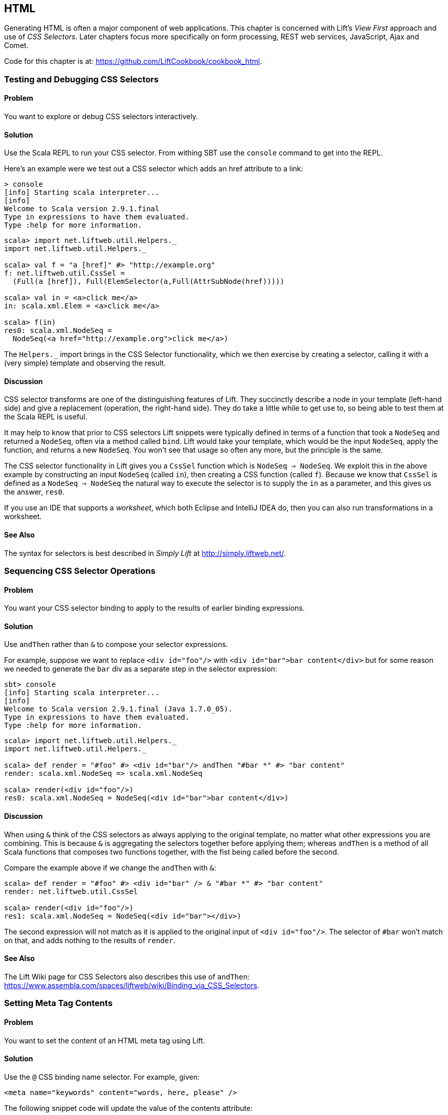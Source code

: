 [[HTML]]
HTML
----

Generating HTML is often a major component of web applications.  This chapter is concerned with Lift's _View First_ approach and use of _CSS Selectors_.  Later chapters focus more specifically on form processing, REST web services, JavaScript, Ajax and Comet.

Code for this chapter is at: https://github.com/LiftCookbook/cookbook_html[https://github.com/LiftCookbook/cookbook_html].


[[TestingAndDebuggingSelectors]]
Testing and Debugging CSS Selectors
~~~~~~~~~~~~~~~~~~~~~~~~~~~~~~~~~~~

Problem
^^^^^^^

You want to explore or debug CSS selectors interactively.

Solution
^^^^^^^^

Use the Scala REPL to run your CSS selector. From withing SBT use the `console` command to get into the REPL.

Here's an example were we test out a CSS selector which adds an href attribute to a link:

----
> console
[info] Starting scala interpreter...
[info]
Welcome to Scala version 2.9.1.final
Type in expressions to have them evaluated.
Type :help for more information.
----

[source,scala]
----
scala> import net.liftweb.util.Helpers._
import net.liftweb.util.Helpers._

scala> val f = "a [href]" #> "http://example.org"
f: net.liftweb.util.CssSel =
  (Full(a [href]), Full(ElemSelector(a,Full(AttrSubNode(href)))))

scala> val in = <a>click me</a>
in: scala.xml.Elem = <a>click me</a>

scala> f(in)
res0: scala.xml.NodeSeq =
  NodeSeq(<a href="http://example.org">click me</a>)
----

The `Helpers._` import brings in the CSS Selector functionality, which we then exercise by creating a selector, calling it with a (very simple) template and observing the result.

Discussion
^^^^^^^^^^

CSS selector transforms are one of the distinguishing features of Lift. They succinctly describe a node in your template (left-hand side) and give a replacement (operation, the right-hand side). They do take a little while to get use to, so being able to test them at the Scala REPL is useful.

It may help to know that prior to CSS selectors Lift snippets were typically defined in terms
of a function that took a `NodeSeq` and returned a `NodeSeq`, often via a method called `bind`. Lift would take your template, which would be the input `NodeSeq`, apply the function, and returns a new `NodeSeq`.  You won't see that usage so often any more, but the principle is the same.

The CSS selector functionality in Lift gives you a `CssSel` function
which is `NodeSeq => NodeSeq`. We exploit this in the above example by constructing an input
`NodeSeq` (called `in`), then creating a CSS function (called `f`).  Because we know that `CssSel`
is defined as a `NodeSeq => NodeSeq` the natural way to execute the selector is to supply
the `in` as a parameter, and this gives us the answer, `res0`.

If you use an IDE that supports a _worksheet_, which both Eclipse and IntelliJ IDEA do, then you can also run transformations in a worksheet.

See Also
^^^^^^^^

The syntax for selectors is best described in _Simply Lift_ at http://simply.liftweb.net/[http://simply.liftweb.net/].



[[SequencingSelectorOps]]
Sequencing CSS Selector Operations
~~~~~~~~~~~~~~~~~~~~~~~~~~~~~~~~~~

Problem
^^^^^^^

You want your CSS selector binding to apply to the results of earlier
binding expressions.

Solution
^^^^^^^^

Use `andThen` rather than `&` to compose your selector expressions.

For example, suppose we want to replace `<div id="foo"/>` with
`<div id="bar">bar content</div>` but for some reason we needed to
generate the `bar` div as a separate step in the selector expression:

----
sbt> console
[info] Starting scala interpreter...
[info]
Welcome to Scala version 2.9.1.final (Java 1.7.0_05).
Type in expressions to have them evaluated.
Type :help for more information.
----

[source,scala]
----
scala> import net.liftweb.util.Helpers._
import net.liftweb.util.Helpers._

scala> def render = "#foo" #> <div id="bar"/> andThen "#bar *" #> "bar content"
render: scala.xml.NodeSeq => scala.xml.NodeSeq

scala> render(<div id="foo"/>)
res0: scala.xml.NodeSeq = NodeSeq(<div id="bar">bar content</div>)
----

Discussion
^^^^^^^^^^

When using `&` think of the CSS selectors as always applying to the
original template, no matter what other expressions you are combining.
This is because `&` is aggregating the selectors together before applying them; whereas `andThen` is
a method of all Scala functions that composes two functions together, with the fist being
called before the second.

Compare the example above if we change the `andThen` with
`&`:

[source,scala]
----
scala> def render = "#foo" #> <div id="bar" /> & "#bar *" #> "bar content"
render: net.liftweb.util.CssSel

scala> render(<div id="foo"/>)
res1: scala.xml.NodeSeq = NodeSeq(<div id="bar"></div>)
----

The second expression will not match as it is applied to the original
input of `<div id="foo"/>`. The selector of `#bar` won't match on that,
and adds nothing to the results of `render`.

See Also
^^^^^^^^

The Lift Wiki page for CSS Selectors also describes this use of `andThen`: https://www.assembla.com/spaces/liftweb/wiki/Binding_via_CSS_Selectors[https://www.assembla.com/spaces/liftweb/wiki/Binding_via_CSS_Selectors].




[[SetMetaTag]]
Setting Meta Tag Contents
~~~~~~~~~~~~~~~~~~~~~~~~~

Problem
^^^^^^^

You want to set the content of an HTML meta tag using Lift.

Solution
^^^^^^^^

Use the `@` CSS binding name selector. For example, given:

[source,html]
----
<meta name="keywords" content="words, here, please" />
----

The following snippet code will update the value of the contents
attribute:

[source,scala]
----
"@keywords [content]" #> "words, we, really, want"
----

Discussion
^^^^^^^^^^

The `@` selector selects all elements with the given name. It's useful in this case to change `<meta name="keyword">` tag, but you may also see it used with elsewhere, for example with HTML forms to select input fields, such as `<input name="address">`.

The `[content]` part is an example of a _replacement rule_ that can follow a selector. That's to say, it's not specific to the `@` selector and can be used with other selectors.  In this example it replaces the value of the attribute called "content".  If the meta tag had no "content" attribute, it would be added.

There are two other replacement rules useful for manipulating attributes:

* `[content!]` -- to remove an attribute with a matching value.
* `[content+]` -- to append to the value.

Examples of these would be:

[source,scala]
----
scala> import net.liftweb.util.Helpers._
import net.liftweb.util.Helpers._

scala> val in = <meta name="keywords" content="words, here, please" />
in: scala.xml.Elem = <meta name="keywords" content="words, here, please"></meta>

scala> val remove = "@keywords [content!]" #> "words, here, please"
remove: net.liftweb.util.CssSel = CssBind(Full(@keywords [content!]), Full(NameSelector(keywords,Full(AttrRemoveSubNode(content)))))

scala> remove(in)
res0: scala.xml.NodeSeq = NodeSeq(<meta name="keywords"></meta>)
----

and

[source,scala]
----
scala> val add = "@keywords [content+]" #> ", thank you"
add: net.liftweb.util.CssSel = CssBind(Full(@keywords [content+]), Full(NameSelector(keywords,Full(AttrAppendSubNode(content)))))

scala> add(in)
res1: scala.xml.NodeSeq = NodeSeq(<meta content="words, here, please, thank you" name="keywords"></meta>)
----

Appending to a `class` Attribute
++++++++++++++++++++++++++++++++

Although not directly relevant to `meta` tags, you should be aware of there is one convenient special case for appending to an attribute. If the attribute is `class`, a space is added together with your class value. As a demonstration of that, here's an example of appending a class called "btn-primary" to a `div`:

[source,scala]
---------------------------------------------------------------------
scala> def render = "div [class+]" #> "funky"
render: net.liftweb.util.CssSel

scala> render(<div class="btn"/>)
res0: scala.xml.NodeSeq = NodeSeq(<div class="btn btn-primary"></div>)
---------------------------------------------------------------------


See Also
^^^^^^^^

The syntax for selectors is best described in _Simply Lift_ at http://simply.liftweb.net/[http://simply.liftweb.net/].



[[SetPageTitle]]
Setting the Page Title
~~~~~~~~~~~~~~~~~~~~~~

Problem
^^^^^^^

You want to set the `<title>` of the page from a Lift snippet.

Solution
^^^^^^^^

Select all the elements of the `title` element and replace them with the
text you want:

[source,scala]
----
"title *" #> "I am different"
----

Assuming you have a `<title>` tag in your template, the above will
result in:

[source,html]
----
<title>I am different</title>
----

Discussion
^^^^^^^^^^

This example uses a element selector, which picks out tags in the HTML template, and replaces the content.

As an alternative, it is also possible to set the page title from the contents of `SiteMap`,
meaning the title used will be the title you've assigned to the page in
the site map.  To do that, make use of `Menu.title` in your template directly:

[source,html]
----
<title class="lift:Menu.title"></title>
----

The `lift:Menu.title` code appends to any existing text in the title.
This means the following will have the phrase "Site Title - " in the
title followed by the page title:

[source,html]
----
<title class="lift:Menu.title">Site Title - </title>
----

If you need more control, you can of course bind on title using a
regular snippet. This example uses a custom snippet to put the site
title after the page title:

[source,html]
----
<title class="lift:MyTitle"></title>
-----

[source,scala]
----
object MyTitle {
  def render = <title><lift:Menu.title /> - Site Title</title>
}
----

See Also
^^^^^^^^

At https://www.assembla.com/spaces/liftweb/wiki/SiteMap[https://www.assembla.com/spaces/liftweb/wiki/SiteMap] there's more about Site Map and the `Lift:Menu` snippets.



[[ConditionalINcludes]]
HTML Conditional Comments
~~~~~~~~~~~~~~~~~~~~~~~~~

Problem
^^^^^^^

You want to make use of Internet Explorer HTML conditional comments in your templates.

Solution
^^^^^^^^

Put the markup in a snippet and include the snippet in your page or
template.

For example, suppose we want to include the HTML5 Shiv (a.k.a. HTML5 Shim) JavaScript so we can use HTML5
elements with legacy IE browsers.  To do that our snippet would be:

[source,scala]
----
package code.snippet

import scala.xml.Unparsed

object Html5Shiv {
  def render = Unparsed("""<!--[if lt IE 9]>
    <script src="http://html5shim.googlecode.com/svn/trunk/html5.js">
    </script><![endif]-->""")
}
----

We would then reference the snippet in the `<head>` of a page, perhaps even in
all pages via `templates-hidden/default.html`:

[source,html]
----
<script class="lift:Html5Shiv"></script>
----

Discussion
^^^^^^^^^^

The HTML5 parser used by Lift does not carry comments from the source
through to the rendered page. If you just tried to paste the _html5shim_ markup into
your template you'd find it missing from the rendered page.

We deal with this by generating unparsed markup from a snippet. If you're looking at
`Unparsed` and worried, your instincts are correct.  Normally Lift would cause the
markup to be escaped, but in this case we really do want
unparsed XML content (the comment tag) included in the output.

If you find you're using IE conditional comments frequently, you may want to create a more general version of the snippet.
For example:

[source,scala]
----
package code.snippet

import xml.{NodeSeq, Unparsed}
import net.liftweb.http.S

object IEOnly {

  private def condition : String =
    S.attr("cond") openOr "IE"

  def render(ns: NodeSeq) : NodeSeq =
    Unparsed("<!--[if " + condition + "]>") ++ ns ++ Unparsed("<![endif]-->")
}
----

It would be used like this...

[source,html]
----
<div class="lift:IEOnly">
  A div just for IE
</div>
----

...and produces output like this:

[source,html]
----
<!--[if IE]><div>
  A div just for IE
</div><![endif]-->
----

Notice that the `condition` test defaults to "IE", but first tries to look for an attribute called "cond".  This allows you to write:

[source,html]
----
<div class="lift:IEOnly?cond=lt+IE+9">
  You're using IE 8 or earlier
</div>
----

The `+` symbol is the the URL encoding for a space, resulting in:

[source,html]
----
<!--[if lt IE 9]><div>
  You're using IE 8 or earlier
</div><![endif]-->
----


See Also
^^^^^^^^

The `IEOnly` example is derived from a posting on the mailing list from Antonio Salazar Cardozo: https://groups.google.com/d/msg/liftweb/kLzcJwfIqHQ/K91MdtoNz0MJ[https://groups.google.com/d/msg/liftweb/kLzcJwfIqHQ/K91MdtoNz0MJ].

The html5shim project can be found at: http://code.google.com/p/html5shim/[http://code.google.com/p/html5shim/].




[[PassThru]]
Returning Snippet Markup Unchanged
~~~~~~~~~~~~~~~~~~~~~~~~~~~~~~~~~~

Problem
^^^^^^^

You want a snippet to return the original markup associated with the
snippet invocation.

Solution
^^^^^^^^

Use the `PassThru` transform.

For
example, suppose you have a snippet which performs a transforms when some
condition is met, but if the condition is not met, you want the snippet
return the original markup.

Starting with the original markup...

[source,html]
----
<h2>Pass Thru Example</h2>

<p>There's a 50:50 chance of seeing "Try again" or "Congratulations!":</p>

<div class="lift:PassThruSnippet">
  Try again - this is the template content.
</div>
----

...we could leave it alone or change it with this snippet:

[source,scala]
----
package code.snippet

import net.liftweb.util.Helpers._
import net.liftweb.util.PassThru

import scala.util.Random
import xml.Text

class PassThruSnippet {

  private def fiftyFifty = Random.nextBoolean

  def render =
    if (fiftyFifty) "*" #> Text("Congratulations! The content was changed")
    else PassThru

}
----

Discussion
^^^^^^^^^^

`PassThru` is an _identity function_ of type `NodeSeq => NodeSeq`. It returns the input it
is given:

[source, scala]
-----
object PassThru extends Function1[NodeSeq, NodeSeq] {
  def apply(in: NodeSeq): NodeSeq = in
}
-----

A related example is `ClearNodes`, defined as:

[source, scala]
-----
object ClearNodes extends Function1[NodeSeq, NodeSeq] {
  def apply(in: NodeSeq): NodeSeq = NodeSeq.Empty
}
-----

The pattern of converting one `NodeSeq` to another is simple, but also powerful enough to get you out of most situations as you can always arbitrarily re-write the `NodeSeq`.



See Also
^^^^^^^^






[[SnippetNotFound]]
Snippet Not Found when using HTML5
~~~~~~~~~~~~~~~~~~~~~~~~~~~~~~~~~~

Problem
^^^^^^^

You're using Lift with the HTML5 parser and one of your snippets,
perhaps `<lift:HelloWorld.howdy />`, is rendering with a "Class Not
Found" error.

Solution
^^^^^^^^

Switch to the designer-friendly snippet invocation mechanism. E.g.,

[source,html]
----
<div class="lift:HellowWorld.howdy">...</div>
----

Discussion
^^^^^^^^^^

The HTML5 parser and the traditional Lift XHTML parser have different
behaviours. In particular the HTML5 parser converts elements and attribute names to lower
case when looking up snippets. This means Lift would take `<lift:HelloWorld.howdy />` and look for a class called "helloworld" rather than "HelloWorld", which would be the cause of the "Class Not Found Error".

Switching to the designer-friendly mechanism is the solution here, and you gain validating HTML as a bonus.

In this Cookbook we use the HTML5 parser, which is set in `Boot.scala`:

[source,scala]
-----
// Use HTML5 for rendering
LiftRules.htmlProperties.default.set( (r: Req) =>
  new Html5Properties(r.userAgent) )
----


See Also
^^^^^^^^

The key differences between the XHTML and HTML5 parser are outlined on the mailing list at https://groups.google.com/d/msg/liftweb/H-xe1uRLW1c/B60UH8P54VAJ[https://groups.google.com/d/msg/liftweb/H-xe1uRLW1c/B60UH8P54VAJ].



[[AvoidAssetCaching]]
Avoiding CSS and JavaScript Caching
~~~~~~~~~~~~~~~~~~~~~~~~~~~~~~~~~~~

Problem
^^^^^^^

You've modified CSS or JavaScript in your application, but web browsers
have cached your resources and are using the older versions. You'd like
to avoid this browser caching.

Solution
^^^^^^^^

Add the `lift:with-resource-id` class attribute to script or link tags:

[source,html]
----
<script class="lift:with-resource-id" src="/myscript.js"
 type="text/javascript"></script>
----

The addition of this class will cause Lift to append a "resource id" to
your `src` (or `href`), and as this resource id changes each time Lift
starts, it defeats browser caching.

The resultant HTML might be:

[source,html]
----
<script src="/myscript.js?F619732897824GUCAAN=_"
  type="text/javascript" ></script>
----

Discussion
^^^^^^^^^^

The random value that is appended to the resource is computed when your Lift application boots.  This means it should be stable between releases of your application.

If you need some other behaviour from `with-resource-id` you can assign
a new function of type `String => String` to
`LiftRules.attachResourceId`. The default implementation, shown above,
takes the resource name, "/myscript.js" in the example, and returns the
resource name with an id appended.

You can also wrap a number of tags inside a
`<lift:with-resource-id>...<lift:with-resource-id>` block. However,
avoid doing this in the `<head>` of your page as the HTML5 parser will
move the tags to be outside of the head section.

Note that some proxies may choose not to cache resources with query
parameters at all. If that impacts you, it's possible to code a custom resource id method
to move the random resource ID out of the query parameter and into the path.

Here's one approach to doing this. Rather than generate JavaScript and CSS links that look like `/assets/style.css?F61973`, we will generate `/cache/F61973/assets/style.css`. We then will need to tell Lift to take requests
that look like this new format, and render the correct content for the request.  The code for this is:

[source, scala]
-----------
package code.lib

import net.liftweb.util._
import net.liftweb.http._

object CustomResourceId {

 def init() : Unit = {
  // The random number we're using to avoid caching
  val resourceId = Helpers.nextFuncName

  // Prefix lift:with-resource-id links with "/cache/{resouceId}"
  LiftRules.attachResourceId = (path: String) => {
   "/cache/" + resourceId + path
  }

  // Remove the cache/{resourceId} from the request if there is one
  LiftRules.statelessRewrite.prepend( NamedPF("BrowserCacheAssist") {
   case RewriteRequest(ParsePath("cache" :: id :: file, suffix, _, _), _, _) =>
    RewriteResponse(file, suffix)
  })

 }
}
-----------

This would be initialised in `Boot.scala`...

[source, scala]
-----------
CustomResourceId.init()
-----------

...or you could just paste all the code into `Boot.scala`, if you prefer.

With the code in place, we can, for example, modify `templates-hidden/default.html` and add a resource ID class to jQuery:

[source, html]
-----------
<script id="jquery" class="lift:with-resource-id"
  src="/classpath/jquery.js" type="text/javascript"></script>
-----------

At run-time this would be rendered in HTML as:

[source, html]
-----------
<script type="text/javascript" id="jquery"
  src="/cache/F352555437877UHCNRW/classpath/jquery.js"></script>
-----------

Most of the work for this is happening in the `statelessRewrite`, which is working at a low-level inside Lift. The two parts to it are:

* A `RewriteRequest` which is the pattern we're matching on; and
* A `RewriteResponse` which is the result we want if the request matches.

Looking at the `RewriteRequest` first, this expects three arguments: the path, which we care about, and then the method (e.g., `GetRequest`, `PutRequest`, etc) and the `HTTPRequest` itself, neither of which concern us in this instance.  In the path part we're match on patterns that start with "cache", followed by something (we don't care what), and then the rest of the path, represented by the name `file`.  In that situation, we rewrite to the original path, which is just the `file` with the `suffix`, effectively removing the `/cache/F352555437877UHCNRW` part.  This is the content that Lift will serve.


See Also
^^^^^^^^

The source for `LiftRules` shows the default implementation of `attachResourceId`: https://github.com/lift/framework/blob/master/web/webkit/src/main/scala/net/liftweb/http/LiftRules.scala[https://github.com/lift/framework/blob/master/web/webkit/src/main/scala/net/liftweb/http/LiftRules.scala].

Google's _Optimize caching_ notes are a good source of information about browser behaviour: https://developers.google.com/speed/docs/best-practices/caching[https://developers.google.com/speed/docs/best-practices/caching].

You can learn more about URL re-writing at the Lift wiki: https://www.assembla.com/spaces/liftweb/wiki/URL_Rewriting[https://www.assembla.com/spaces/liftweb/wiki/URL_Rewriting].




[[AddToHead]]
Adding to the Head of a Page
~~~~~~~~~~~~~~~~~~~~~~~~~~~~

Problem
^^^^^^^

You use a template for layout, but on one specific page you need to add
something to the `<head>` section.

Solution
^^^^^^^^

Use the `lift:head` snippet or CSS class so Lift knows to merge the
contents with the `<head>` of your page. For example, suppose you have
the following contents in `templates-hidden/default.html`:

[source,html]
----
<html lang="en" xmlns:lift="http://liftweb.net/">
  <head>
    <meta charset="utf-8"></meta>
    <title class="lift:Menu.title">App: </title>
    <script id="jquery" src="/classpath/jquery.js"
      type="text/javascript"></script>
    <script id="json" src="/classpath/json.js"
      type="text/javascript"></script>
 </head>
 <body>
     <div id="content">The main content will get bound here</div>
 </body>
</html>
----

Also suppose you have `index.html` on which you want to include `red-titles.css` to just change the style of just this page.

Do so by including the CSS in the part of the page that will get processed and mark it for the head with `lift:head`:

[source,html]
-----
<!DOCTYPE html>
<html>
 <head>
   <title>Special</title>
 </head>
 <body class="lift:content_id=main">
  <div id="main" class="lift:surround?with=default;at=content">
    <link class="lift:head" rel="stylesheet" href="red-titles.css" type="text/css" />
    <h2>Hello</h2>
  </div>
 </body>
</html>
-----

Note that this `index.html` page is validated HTML5, and will produce a
result with the custom CSS inside the `<head>` tag, something like this:

[source,html]
----
<!DOCTYPE html>
<html lang="en">
 <head>
  <meta charset="utf-8">
  <title>App:  Home</title>
  <script type="text/javascript"
    src="/classpath/jquery.js" id="jquery"></script>
  <script type="text/javascript"
    src="/classpath/json.js" id="json"></script>
  <link rel="stylesheet" href="red-titles.css" type="text/css">
 </head>
 <body>
   <div id="main">
     <h2>Hello</h2>
   </div>
  <script type="text/javascript" src="/ajax_request/liftAjax.js"></script>
  <script type="text/javascript">
  // <![CDATA[
  var lift_page = "F557573613430HI02U4";
  // ]]>
  </script>
 </body>
</html>
----

Discussion
^^^^^^^^^^

If you find your tags not appearing the the `<head>` section, check that
the HTML in your template and page is valid HTML5.

You can also use `<lift:head>...</lift:head>` to wrap a number of
expressions, and will see `<head_merge>...</head_merge>` used in code
example as an alternative to `<lift:head>`.

Another variant you may see is `data-lift="head"`, as an alternative to `class="lift:head"`.

The `lift:head` snippet is a built-in snippet, and no different from a snippet you might write.  What the snippet does is emit a `<head>` block, containing the elements you want in the head.  These can be `<title>`, `<link>`, `<meta>`, `<style>`, `<script>` or `<base>` tags.  How does this `<head>` block produced by the `lift:head` snippet end up inside the main `<head>` section of the page?  When Lift processes your template, it automatically merges all `<head>` tags into the main `<head>` section of the page.

You might suspect you can therefore put a  plain old`<head>` section anywhere on your template, but that would not necessarily be valid HTML5 mark up.

There's also `lift:tail` which works in a similar way, except anything marked with this snippet is moved to be just before the close of the body tag.

See Also
^^^^^^^^

The W3C HTML validator is a useful tool for tracking down HTML markup issues that may cause problems with content being moved into the head of your page. http://validator.w3.org/[http://validator.w3.org/].




[[Custom404]]
Custom 404 Page
~~~~~~~~~~~~~~~

Problem
^^^^^^^

You want to show a customised "404" (not found) page.

Solution
^^^^^^^^

In `Boot.scala` add the following:

[source,scala]
----
import net.liftweb.util._
import net.liftweb.http._

LiftRules.uriNotFound.prepend(NamedPF("404handler"){
  case (req,failure) =>
    NotFoundAsTemplate(ParsePath(List("404"),"html",true,false))
})
----

The file `src/main/webapp/404.html` will now be served for requests to
unknown resources.

Discussion
^^^^^^^^^^

The `uriNotFound` Lift rule needs to return a `NotFound` in reply to a
`Req` and optional `Box[Failure]`. This allows you to customise the
response based on the type of failure or the request that was made.

There are three types of `NotFound`:

* `NotFoundAsTemplate` -- useful to invoke the Lift template processing
facilities from a `ParsePath`.
* `NotFoundAsResponse` -- allows you to return a specific `LiftResponse`.
* `NotFoundAsNode` -- wrappers a `NodeSeq` for Lift to translate into a 404
response.

In the example we're matching any not found situation, regardless of the request and the failure, and evaluating
this as a resource identified by `ParsePath`.  The path we've used is `/404.html`.

In case you're wondering, the last two `true` and `false` arguments to `ParsePath`
indicates the path we've given is absolute, and doesn't end in a
slash.  `ParsePath` is a representation for a URI path, and exposing
if the path is absolute or ends in a slash are useful flags for matching on, but
in this case, they're not relevant.

Be aware that 404 pages, when rendered this way, won't have a location in the site map. That's because we've not included the `404.html` file in the site map, and we don't have to because we're rendering via `NotFoundAsTemplate` rather than sending a redirect to _/404.html_. However, this means that if you display an error page using a template that contains `lift:Menu.builder` or similar (as `templates-hidden/default.html` does), you'll see "No Navigation Defined".  In that case, you'll probably want to use a different template on your 404 page.

As an alternative, you could include the 404 page in your site map but make it hidden when the site map is displayed via the `Menu.builder`:

[source,scala]
----
Menu.i("404") / "404" >> Hidden
----


See Also
^^^^^^^^

<<CatchException>> for how to catch any exception thrown from your code.





[[CustomStatusPage]]
Other Custom Status Pages
~~~~~~~~~~~~~~~~~~~~~~~~~

Problem
^^^^^^^

You want to show a customised page for certain HTTP status codes.

Solution
^^^^^^^^

Use `LiftRules.responseTransformers` to match against the response and
supply an alternative.

For example, suppose we want to provide a custom page for 403
("Forbidden") statuses created in our Lift application.  Further suppose that
this page might contain snippets so will need to pass through the Lift
rendering flow.

To do this in `Boot.scala` we define the `LiftResponse` we want to generate
and use the response when a 403 status is about to be produced by Lift:

[source,scala]
----
def my403 : Box[LiftResponse] =
  for {
    session <- S.session
    req <- S.request
    template = Templates("403" :: Nil)
    response <- session.processTemplate(template, req, req.path, 403)
  } yield response

LiftRules.responseTransformers.append {
  case resp if resp.toResponse.code == 403 => my403 openOr resp
  case resp => resp
}
----

The file _src/main/webapp/403.html_ will now be served for requests that
generate 403 status codes. Other non-403 responses are left untouched.

Discussion
^^^^^^^^^^

`LiftRules.responseTransformers` allows you to supply
`LiftResponse => LiftResponse` functions to change a response right at the end
of the HTTP processing cycle. This is a very general mechanism: in this
example we are matching on a status code, but we could match on anything
exposed by `LiftResponse`.


In the recipe we processes a template to give a response, but you may find
situations where other kinds of response make sense, such as a `InMemoryResponse`.

You could even simplify the example to just this:

[source,scala]
----
LiftRules.responseTransformers.append {
  case resp if resp.toResponse.code == 403 => RedirectResponse("/403.html")
  case resp => resp
}
----

That will work just fine, with the only downside that the HTTP status code sent back to the web browser won't be a 403 code.

A more general approach, if you're customising a number of pages, would be to define the status codes you want to
customise, create a page for each, and then only match on those pages:

[source,scala]
----
LiftRules.responseTransformers.append {
  case Customised(resp) => resp
  case resp => resp
}

object Customised {

  // The pages we have customised: 403.html and 500.html
  val definedPages = 403 :: 500 :: Nil

  def unapply(resp: LiftResponse) : Option[LiftResponse] =
    definedPages.find(_ == resp.toResponse.code).flatMap(toResponse)

  def toResponse(status: Int) : Box[LiftResponse] =
    for {
      session <- S.session
      req <- S.request
      template = Templates(status.toString :: Nil)
      response <- session.processTemplate(template, req, req.path, status)
  } yield response

}
----

One way to test the above examples is to add the following to `Boot.scala` to
make all requests to _/secret_ return a 403:

[source,scala]
----
val Protected = If(() => false, () => ForbiddenResponse("No!"))

val entries = List(
  Menu.i("Home") / "index",
  Menu.i("secret") / "secret" >> Protected,
  // rest of your site map here...
)
----

If you request _/secret_, a 403 response will be triggered, which will match the response transformer showing you
the contents of the _403.html_ template.

[NOTE]
In Lift 3 `responseTransformers` will be modified to be a partial function, meaning you'll be able to leave off the final `case r => r` part of this example.


See Also
^^^^^^^^

<<Custom404>> explains the built-in support for custom 404 messages.

<<CatchException>> for how to catch any exception thrown from your code.




[[LinksInNotice]]
Links in Notices
~~~~~~~~~~~~~~~~

Problem
^^^^^^^

You want to include a clickable link in your `S.error`, `S.notice` or
`S.warning` messages.

Solution
^^^^^^^^

Include a `NodeSeq` containing a link in your notice:

[source,scala]
----
S.error("checkPrivacyPolicy",
  <span>See our <a href="/policy">privacy policy</a></span>)
----

You might pair this with the following in your template:

[source,html]
---------------------------------------------------------
<div class="lift:Msg?id=checkPrivacyPolicy"></div>
---------------------------------------------------------


Discussion
^^^^^^^^^^




See Also
^^^^^^^^

Lift notices are described on the Wiki: http://www.assembla.com/spaces/liftweb/wiki/Lift_Notices_and_Auto_Fadeout[http://www.assembla.com/spaces/liftweb/wiki/Lift_Notices_and_Auto_Fadeout].




[[DownloadLink]]
Link to Download Data
~~~~~~~~~~~~~~~~~~~~~

Problem
^^^^^^^

You want a button or a link which, which clicked, will trigger a download in the browser rather than visiting a page.

Solution
^^^^^^^^

Create a link using `SHtml.link`, provide a function to return a `LiftResponse` and wrap the response in a `ResponseShortcutException`.

As an example, we will create a snippet that shows the user a poem and provides a link to download the poem as a text file.  The template for this snippet will present each line of the poem separated by a `<br>`:

[source, html]
-------------------------------------------------------------
<h1>A poem</h1>

<div data-lift="DownloadLink">
  <blockquote>
    <span class="poem">
        <span class="line">line goes here</span> <br />
    </span>
  </blockquote>
  <a href="">download link here</a>
</div>
-------------------------------------------------------------

The snippet itself will render the poem and replace the download link with one which will send a
response that the browser will interpret as a file to download:

[source, scala]
-------------------------------------------------------------
package code.snippet

import net.liftweb.util.Helpers._
import net.liftweb.http._
import xml.Text

class DownloadLink {

  val poem =
    "Roses are red," ::
    "Violets are blue," ::
    "Lift rocks!" ::
    "And so do you." :: Nil

  def render =
    ".poem" #> poem.map(line => ".line" #> line) &
    "a" #> downloadLink

  def downloadLink =
    SHtml.link("/notused",
      () => throw new ResponseShortcutException(poemTextFile),
      Text("Download") )

  def poemTextFile : LiftResponse =
    InMemoryResponse(
      poem.mkString("\n").getBytes("UTF-8"),
      "Content-Type" -> "text/plain; charset=utf8" ::
      "Content-Disposition" -> "attachment; filename=\"poem.txt\"" :: Nil,
      cookies=Nil, 200)
}
-------------------------------------------------------------

Recall that `SHtml.link` generates a link and executes a function you supply before following the link.

The trick here is that wrapping the `LiftResponse` in a `ResponseShortcutException` will indicate
to Lift that the response is complete, so the page being linked to (`notused`) won't be processed. The browser is happy: it has a response to the link the user clicked on, and will render it how it wants to, which in this case will probably be by saving the file to disk.

Discussion
^^^^^^^^^^

`SHtml.link` works by generating a URL which Lift associates with the function you give it. On a page called `downloadlink`, the URL will look something like:

---------------------------------------------
downloadlink?F845451240716XSXE3G=_#notused
---------------------------------------------

When that link is followed, Lift looks up the function and executes it, before processing the linked-to resource. However, in this case, we are short-cutting the Lift pipeline by throwing this particular exception.  This is caught by Lift and the response wrapped by the exception is taken as the final response from the request.

This short-cutting is used by `S.redirectTo` via `ResponseShortcutException.redirect`. This companion object also defines `shortcutResponse` which you can use like this:

[source, scala]
----------------------------------------------------
import net.liftweb.http.ResponseShortcutException._

def downloadLink =
  SHtml.link("/notused",
    () => {
      S.notice("The file was downloaded")
      throw shortcutResponse(poemTextFile)
    },
    Text("Download") )
----------------------------------------------------

We've included a `S.notice` to highlight that `throw shortcutResponse` will process Lift notices when the page next loads, whereas `throw new ResponseShortcutException` does not.  In this case, the notice will not appear when the user downloads the file, but it will be included the next time notices are shown, such as when the user navigates to another page.  For many situations, the difference is immaterial.

This recipe has used Lift's stateful features.  You can see how useful it is to be able to close over state (the poem), and offer the data for download from memory.  If you've created a report from a database, you can offer it as a download without having to re-generate the items from the database.

However, in other situations you might want to avoid holding this data as a function on a link. In that case, you'll want to create a REST service that returns a `LiftResponse`.

See Also
^^^^^^^^

<<REST>> looks at REST-based services in Lift.

<<RestStreamContent>> discusses `InMemoryResponse` and similar responses to return content to the browser

For reports, the Apache POI project, http://poi.apache.org/[http://poi.apache.org/], includes libraries for generating Excel files; and OpenCSV, http://opencsv.sourceforge.net[http://opencsv.sourceforge.net], is a library for generating CSV files.




[[TestingReq]]
Test on a Req
~~~~~~~~~~~~~

Problem
^^^^^^^

You want to be able to test a function that needs a `Req`.

Solution
^^^^^^^^

Supply a mock request to Lift's `MockWeb.testReq`, and run your test in the context of the `Req` supplied by `testReq`.

The first step is to add Lift's Test Kit as dependency to your project in `build.sbt`:

[source, scala]
-------
libraryDependencies += "net.liftweb" %% "lift-testkit" % "2.5-M4" % "test"
-------

To demonstrate how to use `testReq` we will test a function that detects a Google crawler. Google identifies
crawlers via various "User-Agent" header on a request, so the function we want to test would look like this:

[source, scala]
-------
package code.lib

import net.liftweb.http.Req

object RobotDetector {

  val botNames =
    "Googlebot" ::
    "Mediapartners-Google" ::
    "AdsBot-Google" :: Nil

  def known_?(ua: String) =
    botNames.exists(ua contains _)

  def googlebot_?(r: Req) : Boolean =
    r.header("User-Agent").exists(known_?)
}
-------

We have the list of magic `botNames` that Google sends as a user agent, and we define a check, `known_?`, that takes the user agent string and looks to see if any robot satisfies the condition of being contained in that user agent string.

The `googlebot_?` method is given a Lift `Req` object and from this we look up the header.  This evaluates to a `Box[String]` as it's possible there is no header. We find the answer by seeing if there exists in the `Box` a value that satisfies the `known_?` condition.

To test this, we create a user agent string, prepare a `MockHttpServletRequest` with the header, and use Lift's `MockWeb` to turn the low-level request into a Lift `Req` for us to test with:

[source, scala]
-------
package code.lib

import org.specs2.mutable._
import net.liftweb.mocks.MockHttpServletRequest
import net.liftweb.mockweb.MockWeb

class SingleRobotDetectorSpec extends Specification {

  "Google Bot Detector" should {

    "spot a web crawler" in {

      val userAgent = "Mozilla/5.0 (compatible; Googlebot/2.1)"

      // Mock a request with the right header:
      val http = new MockHttpServletRequest()
      http.headers = Map("User-Agent" -> List(userAgent))

      // Test with a Lift Req:
      MockWeb.testReq(http) { r =>
        RobotDetector.googlebot_?(r) must beTrue
      }
    }

  }

}
-------

Running this from SBT with the "test" command would produce:

-------
[info] SingleRobotDetectorSpec
[info]
[info] Google Bot Detector should
[info] + spot a web crawler
[info]
[info] Total for specification SingleRobotDetectorSpec
[info] Finished in 18 ms
[info] 1 example, 0 failure, 0 error
-------

Discussion
^^^^^^^^^^

Although `MockWeb.testReq` is handling the creation of a `Req` for us, the environment for that `Req` is supplied by the `MockHttpServletRequest`. To configure a request, create an instance of the mock and mutate the state of it as required before using it with `testReq`.

Aside from HTTP headers, you can set cookies, content type, query parameters, the HTTP method, authentication type, and the body.  There are variations on the `body` assignment, which conveniently set the content type depending on the value you assign:

* `JValue` will use content type of "application/json".
* `NodeSeq` will use "text/xml" (or you can supply an alternative).
* `String` uses "text/plain" (unless you supply an alternative).
* `Array[Byte]` does not set the content type.

Data Table
++++++++++

In the example test above it would be tedious to have to set up the same code repeatedly for different user agents.  Specs2's _Data Table_ provides a compact way to run different example values through the same test:

[source, scala]
-------
package code.lib

import org.specs2._
import matcher._
import net.liftweb.mocks.MockHttpServletRequest
import net.liftweb.mockweb.MockWeb

class RobotDetectorSpec extends Specification with DataTables {

  def is = "Can detect Google robots" ^ {
    "Bot?" || "User Agent" |
    true   !! "Mozilla/5.0 (Googlebot/2.1)" |
    true   !! "Googlebot-Video/1.0" |
    true   !! "Mediapartners-Google" |
    true   !! "AdsBot-Google" |
    false  !! "Mozilla/5.0 (KHTML, like Gecko)" |> {
    (expectedResult, userAgent) => {
      val http = new MockHttpServletRequest()
      http.headers = Map("User-Agent" -> List(userAgent))
      MockWeb.testReq(http) { r =>
        RobotDetector.googlebot_?(r) must_== expectedResult
      }
     }
    }

  }

}
-------

The core of this test is essentially unchanged: we create a mock, set the user agent, and check the result of `googlebot_?`.  The difference is that Specs2 is providing a neat way to list
out the various scenarios and pipe them through a function.

The output from running this under SBT would be:

-------
[info] Can detect Google robots
[info] + Bot?  | User Agent
[info]   true  | Mozilla/5.0 (Googlebot/2.1)
[info]   true  | Googlebot-Video/1.0
[info]   true  | Mediapartners-Google
[info]   true  | AdsBot-Google
[info]   false | Mozilla/5.0 (KHTML, like Gecko)
[info]
[info] Total for specification RobotDetectorSpec
[info] Finished in 1 ms
[info] 1 example, 0 failure, 0 error
-------

Although the expected value appears first in our table, there's no requirement to put it first.


See Also
^^^^^^^^

The Lift wiki discusses this topic and also other approaches such as testing with Selenium. https://www.assembla.com/spaces/liftweb/wiki/Testing_Lift_Applications[https://www.assembla.com/spaces/liftweb/wiki/Testing_Lift_Applications].



[[Textile]]
Rendering Textile Markup
~~~~~~~~~~~~~~~~~~~~~~~~

Problem
^^^^^^^

You want to render Textile markup in your web app.

Solution
^^^^^^^^

Install the Lift Textile module in your `build.sbt` file by adding the
following to the list of dependencies:

[source,scala]
----
"net.liftmodules" %% "textile" % (liftVersion + "1.1") % "compile->default",
----

You can then use the module to render Textile using the `toHtml` method:

[source,scala]
---------------------------------------------------------
scala> import net.liftmodules.textile._
import net.liftmodules.textile._

scala> TextileParser.toHtml("""h1. Hi!
 |
 | The module in "Lift":http://www.liftweb.net for turning Textile markup
 | into HTML is pretty easy to use.
 |
 | * As you can see
 | * in this example
 |""")
res0: scala.xml.NodeSeq =
NodeSeq(<h1>Hi!</h1>,
, <p>The module in <a href="http://www.liftweb.net">Lift</a> for turning
Textile markup into HTML is pretty easy to use.</p>,
, <ul><li> As you can see</li>
<li> In this example</li>
</ul>,
, )
---------------------------------------------------------

Discussion
^^^^^^^^^^

There's nothing special code has to do to become a Lift module, although there are common conventions: they typically are packaged as _net.liftmodules_, but don't have to be; they usually depend on a version of Lift; they sometimes use the hooks provided by `LiftRules` to provide a particular behaviour.  Anyone can create and publish a Lift module, and anyone can contribute to existing modules. In the end, they are declared as dependencies in SBT, and pulled into your code just like any other dependency.

The dependency version is made up of two elements: the Lift version, and the module version, as shown in <<ModuleVersioning>>. This is because modules have their own release cycle, so you could have versions 1.1, 1.2 and 1.3 all for the same version of Lift. However, they may also depend on certain features of Lift, hence the combined version number.

[[ModuleVersioning]]
.The structure of a module version.
image::images/moduleversioning.png[]


See Also
^^^^^^^^

* There's no real specification of what Textile is, but there are references available which cover the typical kinds of mark up to enter and what HTML you can expect to see: http://redcloth.org/hobix.com/textile/[http://redcloth.org/hobix.com/textile/].

* _Lift in Action_, chapter 7 contains a Wiki example that uses the
Textile plugin.

* The home of the Textile module: https://github.com/liftmodules/textile[
https://github.com/liftmodules/textile].

* The unit tests for the Textile module give you a good set of examples of what is supported: https://github.com/liftmodules/textile/blob/master/src/test/scala/net/liftmodules/textile/TextileSpec.scala[https://github.com/liftmodules/textile/blob/master/src/test/scala/net/liftmodules/textile/TextileSpec.scala].

* http://www.liftmodules.net[http://www.liftmodules.net] describes the module system in Lift.



